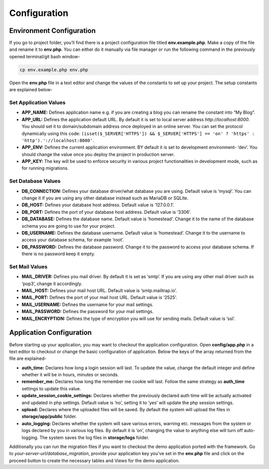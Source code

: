 Configuration
=============


Environment Configuration
-------------------------

If you go to project folder, you’ll find there is a project configuration file titled **env.example.php**. Make a copy of the file and rename it to **env.php**. You can either do it manually via file manager or run the following command in the previously opened terminal/git bash window-

.. code-block:: text
	
	cp env.example.php env.php

Open the **env.php** file in a text editor and change the values of the constants to set up your project. The setup constants are explained below-

Set Application Values
~~~~~~~~~~~~~~~~~~~~~~

* **APP_NAME:** Defines application name e.g. if you are creating a blog you can rename the constant into “My Blog”. 
* **APP_URL:** Defines the application default URL. By default it is set to local server address *http://localhost:8000*. You should set it to domain/subdomain address once deployed in an online server. You can set the protocol dynamically using this code: ``(isset($_SERVER['HTTPS']) && $_SERVER['HTTPS'] == 'on' ? 'https' : 'http').'://localhost:8000'``.
* **APP_ENV:** Defines the current application environment. BY default it is set to development environment- ‘dev’. You should change the value once you deploy the project in production server.
* **APP_KEY:** The key will be used to enforce security in various project functionalities in development mode, such as for running migrations.  

Set Database Values
~~~~~~~~~~~~~~~~~~~

* **DB_CONNECTION:** Defines your database driver/what database you are using. Default value is ‘mysql’. You can change it if you are using any other database instead such as MariaDB or SQLite.
* **DB_HOST:** Defines your database host address. Default value is ‘127.0.0.1’. 
* **DB_PORT:** Defines the port of your database host address. Default value is ‘3306’. 
* **DB_DATABASE:** Defines the database name. Default value is ‘homestead’. Change it to the name of the database schema you are going to use for your project.
* **DB_USERNAME:** Defines the database username. Default value is ‘homestead’. Change it to the username to access your database schema, for example ‘root’.
* **DB_PASSWORD:** Defines the database password. Change it to the password to access your database schema. If there is no password keep it empty.

Set Mail Values
~~~~~~~~~~~~~~~

* **MAIL_DRIVER:** Defines you mail driver. By default it is set as ‘smtp’. If you are using any other mail driver such as ‘pop3’, change it accordingly.
* **MAIL_HOST:** Defines your mail host URL. Default value is ‘smtp.mailtrap.io’.
* **MAIL_PORT:** Defines the port of your mail host URL. Default value is ‘2525’.
* **MAIL_USERNAME:** Defines the username for your mail settings.
* **MAIL_PASSWORD:** Defines the password for your mail settings.
* **MAIL_ENCRYPTION:** Defines the type of encryption you will use for sending mails. Default value is ‘ssl’.

Application Configuration
-------------------------

Before starting up your application, you may want to checkout the application configuration. Open **config/app.php** in a text editor to checkout or change the basic configuration of application. Below the keys of the array returned from the file are explained-

* **auth_time:** Declares how long a login session will last. To update the value, change the default integer and define whether it will be in hours, minutes or seconds. 
* **remember_me:** Declares how long the remember me cookie will last. Follow the same strategy as **auth_time** settings to update this value.
* **update_session_cookie_settings:** Declares whether the previously declared auth time will be actually activated and updated in php settings. Default value is ‘no’, setting it to ‘yes’ will update the php session settings. 
* **upload:** Declares where the uploaded files will be saved. By default the system will upload the files in **storage/app/public** folder.
* **auto_logging:** Declares whether the system will save various errors, warning etc. messages from the system or logs declared by you in various log files. By default it is ‘on’, changing the value to anything else will turn off auto-logging. The system saves the log files in **storage/logs** folder.

Additionally you can run the migration files if you want to checkout the demo application ported with the framework. Go to *your-server-url/database_migration*, provide your application key you’ve set in the **env.php** file and click on the proceed button to create the necessary tables and Views for the demo application.
